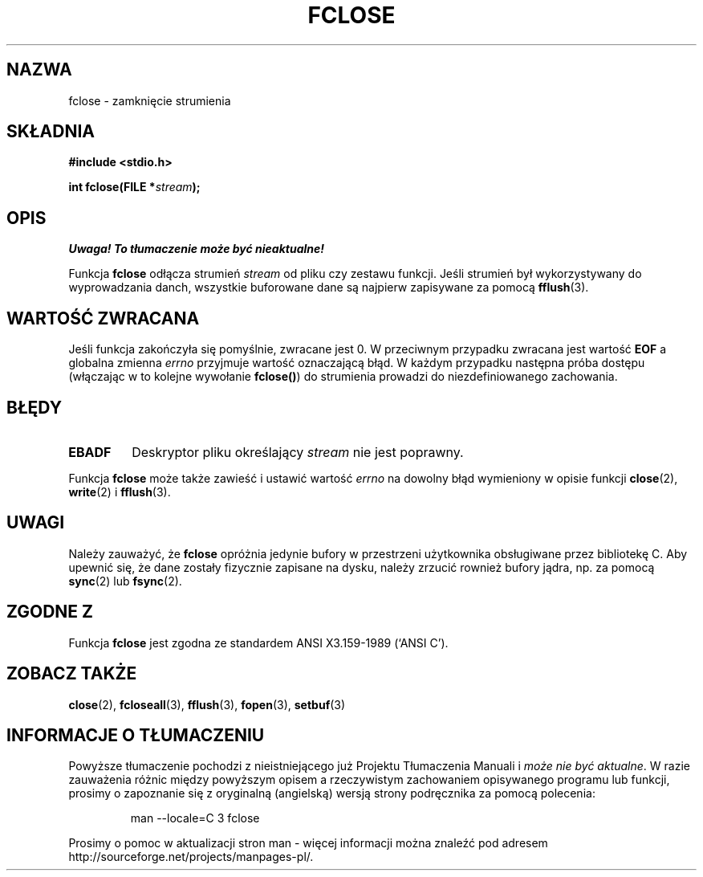 .\" {PTM/AB/0.1/20-12-1998/"fclose - zamknięcie strumienia"}
.\" translated by Adam Byrtek <abyrtek@priv.onet.pl>
.\" Aktualizacja do wersji man-pages 1.45 - grudzień 2001 PTM
.\" ------------
.\" Copyright (c) 1990, 1991 The Regents of the University of California.
.\" All rights reserved.
.\"
.\" This code is derived from software contributed to Berkeley by
.\" Chris Torek and the American National Standards Committee X3,
.\" on Information Processing Systems.
.\"
.\" Redistribution and use in source and binary forms, with or without
.\" modification, are permitted provided that the following conditions
.\" are met:
.\" 1. Redistributions of source code must retain the above copyright
.\"    notice, this list of conditions and the following disclaimer.
.\" 2. Redistributions in binary form must reproduce the above copyright
.\"    notice, this list of conditions and the following disclaimer in the
.\"    documentation and/or other materials provided with the distribution.
.\" 3. All advertising materials mentioning features or use of this software
.\"    must display the following acknowledgement:
.\"	This product includes software developed by the University of
.\"	California, Berkeley and its contributors.
.\" 4. Neither the name of the University nor the names of its contributors
.\"    may be used to endorse or promote products derived from this software
.\"    without specific prior written permission.
.\"
.\" THIS SOFTWARE IS PROVIDED BY THE REGENTS AND CONTRIBUTORS ``AS IS'' AND
.\" ANY EXPRESS OR IMPLIED WARRANTIES, INCLUDING, BUT NOT LIMITED TO, THE
.\" IMPLIED WARRANTIES OF MERCHANTABILITY AND FITNESS FOR A PARTICULAR PURPOSE
.\" ARE DISCLAIMED.  IN NO EVENT SHALL THE REGENTS OR CONTRIBUTORS BE LIABLE
.\" FOR ANY DIRECT, INDIRECT, INCIDENTAL, SPECIAL, EXEMPLARY, OR CONSEQUENTIAL
.\" DAMAGES (INCLUDING, BUT NOT LIMITED TO, PROCUREMENT OF SUBSTITUTE GOODS
.\" OR SERVICES; LOSS OF USE, DATA, OR PROFITS; OR BUSINESS INTERRUPTION)
.\" HOWEVER CAUSED AND ON ANY THEORY OF LIABILITY, WHETHER IN CONTRACT, STRICT
.\" LIABILITY, OR TORT (INCLUDING NEGLIGENCE OR OTHERWISE) ARISING IN ANY WAY
.\" OUT OF THE USE OF THIS SOFTWARE, EVEN IF ADVISED OF THE POSSIBILITY OF
.\" SUCH DAMAGE.
.\"
.\"     @(#)fclose.3	6.7 (Berkeley) 6/29/91
.\"
.\" Converted for Linux, Mon Nov 29 15:19:14 1993, faith@cs.unc.edu
.\"
.\" ------------
.TH FCLOSE 3 1993-11-29 "BSD" "Podręcznik programisty Linuksa"
.SH NAZWA
fclose \- zamknięcie strumienia
.SH SKŁADNIA
.B #include <stdio.h>
.sp
.BI "int fclose(FILE *" stream );
.SH OPIS
\fI Uwaga! To tłumaczenie może być nieaktualne!\fP
.PP
Funkcja
.B fclose
odłącza strumień
.I stream
od pliku czy zestawu funkcji. Jeśli strumień był wykorzystywany do
wyprowadzania danch, wszystkie buforowane dane są najpierw zapisywane
za pomocą
.BR fflush (3).
.SH "WARTOŚĆ ZWRACANA"
Jeśli funkcja zakończyła się pomyślnie, zwracane jest 0. W przeciwnym
przypadku zwracana jest wartość
.B EOF
a globalna zmienna
.I errno
przyjmuje wartość oznaczającą błąd. W każdym przypadku następna próba
dostępu (włączając w to kolejne wywołanie \fBfclose()\fP) do strumienia
prowadzi do niezdefiniowanego zachowania.
.SH BŁĘDY
.TP
.B EBADF
Deskryptor pliku określający
.I stream
nie jest poprawny.
.\"  This error cannot occur unless you are mixing ANSI C stdio operations and
.\"  low-level file operations on the same stream. If you do get this error,
.\"  you must have closed the stream's low-level file descriptor using
.\"  something like close(fileno(fp)).
.PP
Funkcja
.B fclose
może także zawieść i ustawić wartość
.I errno
na dowolny błąd wymieniony w opisie funkcji
.BR close (2),
.BR write (2)
i
.BR fflush (3).
.SH UWAGI
Należy zauważyć, że
.B fclose
opróżnia jedynie bufory w przestrzeni użytkownika obsługiwane przez
bibliotekę C. Aby upewnić się, że dane zostały fizycznie zapisane na
dysku, należy zrzucić rownież bufory jądra, np. za pomocą
.BR sync (2)
lub
.BR fsync (2).
.SH "ZGODNE Z"
Funkcja
.B fclose
jest zgodna ze standardem ANSI X3.159-1989 (`ANSI C').
.SH "ZOBACZ TAKŻE"
.BR close (2),
.BR fcloseall (3),
.BR fflush (3),
.BR fopen (3),
.BR setbuf (3)
.SH "INFORMACJE O TŁUMACZENIU"
Powyższe tłumaczenie pochodzi z nieistniejącego już Projektu Tłumaczenia Manuali i 
\fImoże nie być aktualne\fR. W razie zauważenia różnic między powyższym opisem
a rzeczywistym zachowaniem opisywanego programu lub funkcji, prosimy o zapoznanie 
się z oryginalną (angielską) wersją strony podręcznika za pomocą polecenia:
.IP
man \-\-locale=C 3 fclose
.PP
Prosimy o pomoc w aktualizacji stron man \- więcej informacji można znaleźć pod
adresem http://sourceforge.net/projects/manpages\-pl/.
